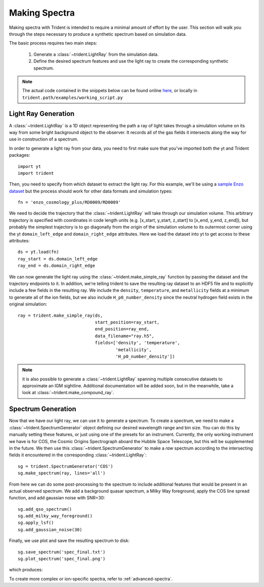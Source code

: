 .. _making-spectra:

Making Spectra
==============

Making spectra with Trident is intended to require a minimal amount of effort 
by the user.  This section will walk you through the steps necessary to 
produce a synthetic spectrum based on simulation data.

The basic process requires two main steps:

    1. Generate a :class:`~trident.LightRay` from the simulation data.
    2. Define the desired spectrum features and use the light ray to 
       create the corresponding synthetic spectrum.

.. note::

    The actual code contained in the snippets below can be found online 
    `here <https://bitbucket.org/trident-project/trident/src/tip/examples/working_script.py>`_,
    or locally in ``trident.path/examples/working_script.py``

Light Ray Generation
--------------------

A :class:`~trident.LightRay` is a 1D object representing the path a ray of
light takes through a simulation volume on its way from some bright background
object to the observer.  It records all of the gas fields it intersects along
the way for use in construction of a spectrum.  

In order to generate a light ray from your data, you need to first make sure 
that you've imported both the yt and Trident packages::

   import yt
   import trident

Then, you need to specify from which dataset to extract the light ray.  For 
this example, we'll be using a `sample Enzo dataset 
<http://yt-project.org/data/>`_ but the process should work for other data 
formats and simulation types::

   fn = 'enzo_cosmology_plus/RD0009/RD0009'

We need to decide the trajectory that the :class:`~trident.LightRay` will take
through our simulation volume.  This arbitrary trajectory is specified with
coordinates in code length units (e.g. [x_start, y_start, z_start] to 
[x_end, y_end, z_end]), but probably the simplest trajectory is to go
diagonally from the origin of the simulation volume to its outermost corner
using the yt ``domain_left_edge`` and ``domain_right_edge`` attributes.  Here
we load the dataset into yt to get access to these attributes::

    ds = yt.load(fn)
    ray_start = ds.domain_left_edge
    ray_end = ds.domain_right_edge

We can now generate the light ray using the :class:`~trident.make_simple_ray`
function by passing the dataset and the trajectory endpoints to it.  In 
addition, we're telling trident to save the resulting ray dataset to an HDF5
file and to explicitly include a few fields in the resulting ray.  We include
the ``density``, ``temperature``, and ``metallicity`` fields at a minimum
to generate all of the ion fields, but we also include ``H_p0_number_density``
since the neutral hydrogen field exists in the original simulation::

    ray = trident.make_simple_ray(ds,
                                  start_position=ray_start,
                                  end_position=ray_end,
                                  data_filename="ray.h5",
                                  fields=['density', 'temperature',
                                          'metallicity', 
                                          'H_p0_number_density'])

.. note::
    it is also possible to generate a :class:`~trident.LightRay` spanning 
    multiple consecutive datasets to approximate an IGM sightline.  Additional
    documentation will be added soon, but in the meanwhile, take a look at 
    :class:`~trident.make_compound_ray`.

Spectrum Generation
-------------------

Now that we have our light ray, we can use it to generate a spectrum.
To create a spectrum, we need to make a :class:`~trident.SpectrumGenerator`
object defining our desired wavelength range and bin size.  You can do this
by manually setting these features, or just using one of the presets for 
an instrument.  Currently, the only working instrument we have is for COS,
the Cosmic Origins Spectrograph aboard the Hubble Space Telescope, but this
will be supplemented in the future.  We then use this 
:class:`~trident.SpectrumGenerator` to make a *raw* spectrum according to the
intersecting fields it encountered in the corresponding 
:class:`~trident.LightRay`::

    sg = trident.SpectrumGenerator('COS')
    sg.make_spectrum(ray, lines='all')

From here we can do some post-processing to the spectrum to include 
additional features that would be present in an actual observed spectrum.
We add a background quasar spectrum, a Milky Way foreground, apply the
COS line spread function, and add gaussian noise with SNR=30::

    sg.add_qso_spectrum()
    sg.add_milky_way_foreground()
    sg.apply_lsf()
    sg.add_gaussian_noise(30)

Finally, we use plot and save the resulting spectrum to disk::

    sg.save_spectrum('spec_final.txt')
    sg.plot_spectrum('spec_final.png')

which produces:

.. image:: _images/spec.png
   :width: 700

To create more complex or ion-specific spectra, refer to :ref:`advanced-spectra`.
